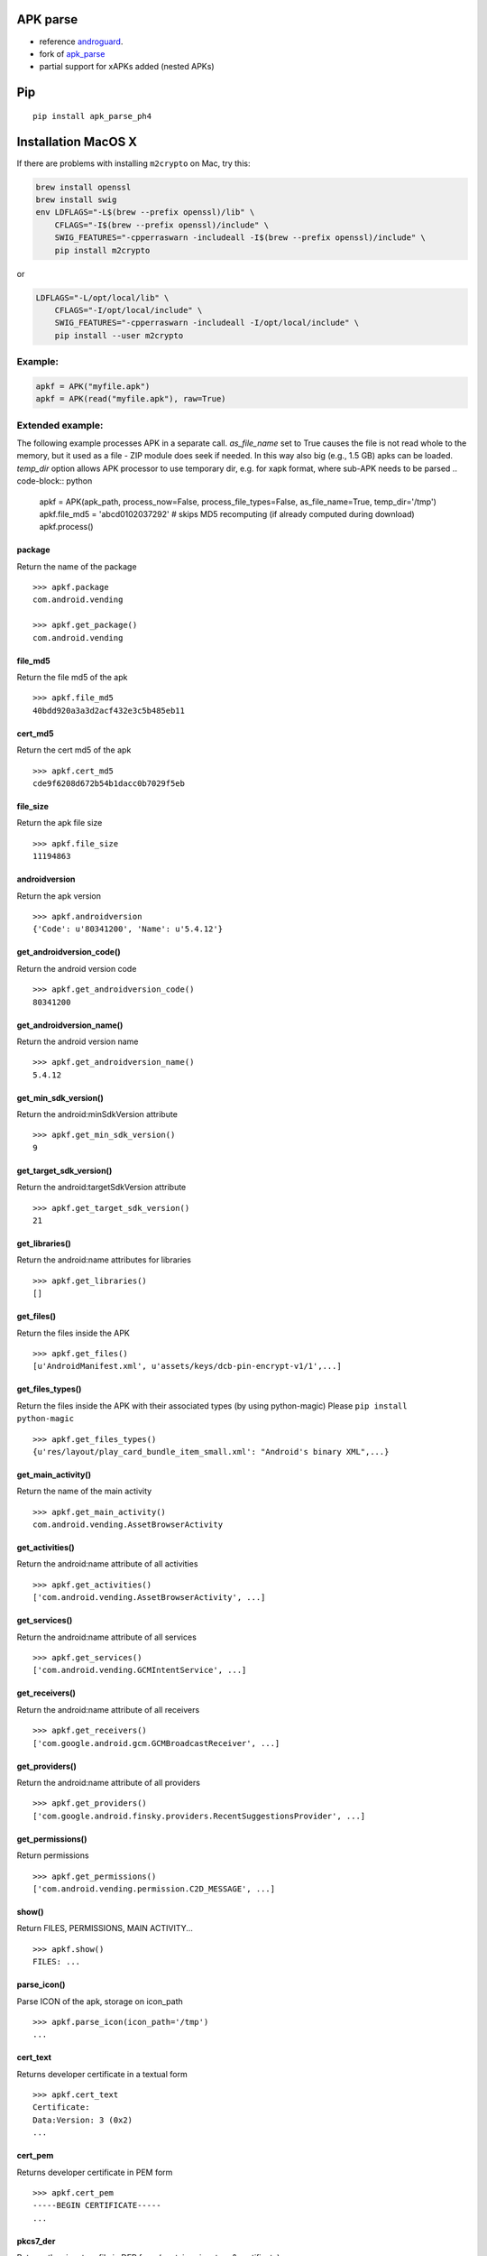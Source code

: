 APK parse
=========

-  reference `androguard <https://github.com/androguard/androguard>`__.
-  fork of `apk\_parse <https://github.com/tdoly/apk_parse>`__
-  partial support for xAPKs added (nested APKs)


Pip
===

::

    pip install apk_parse_ph4

Installation MacOS X
====================

If there are problems with installing ``m2crypto`` on Mac, try this:

.. code-block:: bash

    brew install openssl
    brew install swig
    env LDFLAGS="-L$(brew --prefix openssl)/lib" \
        CFLAGS="-I$(brew --prefix openssl)/include" \
        SWIG_FEATURES="-cpperraswarn -includeall -I$(brew --prefix openssl)/include" \
        pip install m2crypto

or

.. code-block:: bash

    LDFLAGS="-L/opt/local/lib" \
        CFLAGS="-I/opt/local/include" \
        SWIG_FEATURES="-cpperraswarn -includeall -I/opt/local/include" \
        pip install --user m2crypto

Example:
--------

.. code-block:: python


        apkf = APK("myfile.apk")
        apkf = APK(read("myfile.apk"), raw=True)


Extended example:
-----------------

The following example processes APK in a separate call. `as_file_name` set to True causes the file is
not read whole to the memory, but it used as a file - ZIP module does seek if needed. In this way also
big (e.g., 1.5 GB) apks can be loaded. `temp_dir` option allows APK processor to use temporary dir, e.g.
for xapk format, where sub-APK needs to be parsed .. code-block:: python


        apkf = APK(apk_path, process_now=False, process_file_types=False, as_file_name=True, temp_dir='/tmp')
        apkf.file_md5 = 'abcd0102037292'  # skips MD5 recomputing (if already computed during download)
        apkf.process()


package
~~~~~~~

Return the name of the package

::


        >>> apkf.package
        com.android.vending

        >>> apkf.get_package()
        com.android.vending

file\_md5
~~~~~~~~~

Return the file md5 of the apk

::


        >>> apkf.file_md5
        40bdd920a3a3d2acf432e3c5b485eb11

cert\_md5
~~~~~~~~~

Return the cert md5 of the apk

::


        >>> apkf.cert_md5
        cde9f6208d672b54b1dacc0b7029f5eb

file\_size
~~~~~~~~~~

Return the apk file size

::


        >>> apkf.file_size
        11194863

androidversion
~~~~~~~~~~~~~~

Return the apk version

::


        >>> apkf.androidversion
        {'Code': u'80341200', 'Name': u'5.4.12'}

get\_androidversion\_code()
~~~~~~~~~~~~~~~~~~~~~~~~~~~

Return the android version code

::


        >>> apkf.get_androidversion_code()
        80341200

get\_androidversion\_name()
~~~~~~~~~~~~~~~~~~~~~~~~~~~

Return the android version name

::


        >>> apkf.get_androidversion_name()
        5.4.12

get\_min\_sdk\_version()
~~~~~~~~~~~~~~~~~~~~~~~~

Return the android:minSdkVersion attribute

::


        >>> apkf.get_min_sdk_version()
        9

get\_target\_sdk\_version()
~~~~~~~~~~~~~~~~~~~~~~~~~~~

Return the android:targetSdkVersion attribute

::


        >>> apkf.get_target_sdk_version()
        21

get\_libraries()
~~~~~~~~~~~~~~~~

Return the android:name attributes for libraries

::


        >>> apkf.get_libraries()
        []

get\_files()
~~~~~~~~~~~~

Return the files inside the APK

::


        >>> apkf.get_files()
        [u'AndroidManifest.xml', u'assets/keys/dcb-pin-encrypt-v1/1',...]

get\_files\_types()
~~~~~~~~~~~~~~~~~~~

Return the files inside the APK with their associated types (by using
python-magic) Please ``pip install python-magic``

::

        >>> apkf.get_files_types()
        {u'res/layout/play_card_bundle_item_small.xml': "Android's binary XML",...}

get\_main\_activity()
~~~~~~~~~~~~~~~~~~~~~

Return the name of the main activity

::


        >>> apkf.get_main_activity()
        com.android.vending.AssetBrowserActivity

get\_activities()
~~~~~~~~~~~~~~~~~

Return the android:name attribute of all activities

::


        >>> apkf.get_activities()
        ['com.android.vending.AssetBrowserActivity', ...]

get\_services()
~~~~~~~~~~~~~~~

Return the android:name attribute of all services

::


        >>> apkf.get_services()
        ['com.android.vending.GCMIntentService', ...]

get\_receivers()
~~~~~~~~~~~~~~~~

Return the android:name attribute of all receivers

::


        >>> apkf.get_receivers()
        ['com.google.android.gcm.GCMBroadcastReceiver', ...]

get\_providers()
~~~~~~~~~~~~~~~~

Return the android:name attribute of all providers

::


        >>> apkf.get_providers()
        ['com.google.android.finsky.providers.RecentSuggestionsProvider', ...]

get\_permissions()
~~~~~~~~~~~~~~~~~~

Return permissions

::


        >>> apkf.get_permissions()
        ['com.android.vending.permission.C2D_MESSAGE', ...]

show()
~~~~~~

Return FILES, PERMISSIONS, MAIN ACTIVITY...

::


        >>> apkf.show()
        FILES: ...

parse\_icon()
~~~~~~~~~~~~~

Parse ICON of the apk, storage on icon\_path

::


        >>> apkf.parse_icon(icon_path='/tmp')
        ...

cert\_text
~~~~~~~~~~

Returns developer certificate in a textual form

::


        >>> apkf.cert_text
        Certificate:
        Data:Version: 3 (0x2)
        ...

cert\_pem
~~~~~~~~~

Returns developer certificate in PEM form

::


        >>> apkf.cert_pem
        -----BEGIN CERTIFICATE-----
        ...


pkcs7\_der
~~~~~~~~~~

Returns the signature file in DER form (contains signature & certificate)

::


        >>> apkf.pkcs7_der
        (binary data)

